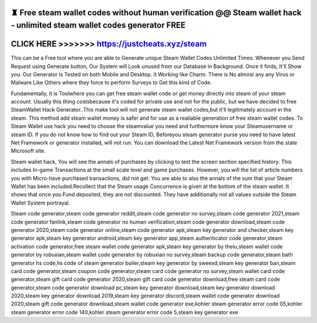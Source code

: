 ♜ Free steam wallet codes without human verification @@ Steam wallet hack - unlimited steam wallet codes generator FREE
========================================================================================================================




CLICK HERE >>>>>>> https://justcheats.xyz/steam
================================================


This can be a Free tool where you are able to Generate unique Steam Wallet Codes Unlimited Times. Whenever you Send Request using Generate button, Our System will Look unused from our Database in Background. Once it finds, It'll Show you. Our Generator is Tested on both Mobile and Desktop. It Working like Charm. There is No almost any any Virus or Malware Like Others where they force to perform Surveys to Get this kind of Code.

Fundamentally, it is Toolwhere you can get free steam wallet code or get money directly into steam of your steam account. Usually this thing costsbecause it's coded for private use and not for the public, but we have decided to free SteamWallet Hack Generator. This make tool will not generate steam wallet codes,but it'll legitimately account in the steam. This method add steam wallet money is safer and for use as a realiable generation of free steam wallet codes. To Steam Wallet use hack you need to choose the steamvalue you need and furthermore know your Steamusername or steam ID. If you do not know how to find out your Steam ID,  Beforeyou steam generator purse you need to have latest Net Framework or generator installed, will not run. You can download the Latest Net Framework version from the state Microsoft site.

Steam wallet hack, You will see the annals of purchases by clicking to test the screen section specified history. This includes In-game Transactions at the small scale level and game purchases. However, you will the list of article numbers you with Micro-have purchased transactions, did not get. You are able to also the annals of the sum that your Steam Wallet has been included.Recollect that the Steam usage Concurrence is given at the bottom of the steam wallet. It shows that once you Fund deposited, they are not discounted. They have additionally not all values outside the Steam Wallet System portrayal.

Steam code generator,steam code generator reddit,steam code generator no survey,steam code generator 2021,steam code generator fanlink,steam code generator no human verification,steam code generator download,steam code generator 2020,steam code generator online,steam code generator apk,steam key generator and checker,steam key generator apk,steam key generator android,steam key generator app,steam authenticator code generator,steam activation code generator,free steam wallet code generator apk,steam key generator by thelu,steam wallet code generator by robuxian,steam wallet code generator by robuxian no survey,steam backup code generator,steam bath generator hs code,hs code of steam generator boiler,steam key generator by sweexd,steam key generator ban,steam card code generator,steam coupon code generator,steam card code generator no survey,steam wallet card code generator,steam gift card code generator 2020,steam gift card code generator download,free steam card code generator,steam code generator download pc,steam key generator download,steam key generator download 2020,steam key generator download 2019,steam key generator discord,steam wallet code generator download 2020,steam gift code generator download,steam wallet code generator exe,kohler steam generator error code 05,kohler steam generator error code 140,kohler steam generator error code 5,steam key generator exe
